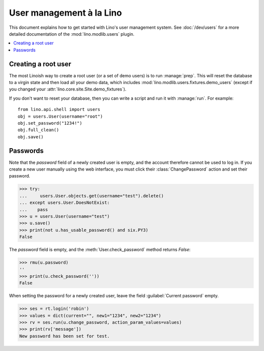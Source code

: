 .. doctest docs/dev/users.rst
.. _dev.users:

=========================
User management à la Lino
=========================

This document explains how to get started with Lino's user management
system.
See :doc:`/dev/users` 
for a more detailed documentation of the :mod:`lino.modlib.users`
plugin.

..  doctests initialization:
    
    >>> from lino import startup
    >>> startup('lino_book.projects.min1.settings.demo')
    >>> from lino.api.doctest import *

.. contents::
    :depth: 1
    :local:


 
Creating a root user
====================

The most Linoish way to create a root user (or a set of demo users) is
to run :manage:`prep`.  This will reset the database to a
virgin state and then load all your demo data, which includes
:mod:`lino.modlib.users.fixtures.demo_users` (except if you changed
your :attr:`lino.core.site.Site.demo_fixtures`).

If you don't want to reset your database, then you can write a script
and run it with :manage:`run`. For example::

    from lino.api.shell import users
    obj = users.User(username="root")
    obj.set_password("1234!")
    obj.full_clean()
    obj.save()



Passwords
=========

Note that the `password` field of a newly created user is empty,
and the account therefore cannot be used to log in.  If you create
a new user manually using the web interface, you must click their
:class:`ChangePassword` action and set their password.

>>> try:
...     users.User.objects.get(username="test").delete()
... except users.User.DoesNotExist:
...    pass
>>> u = users.User(username="test")
>>> u.save()
>>> print(not u.has_usable_password() and six.PY3)
False


The `password` field is empty, and the :meth:`User.check_password`
method returns `False`:

>>> rmu(u.password)
''
>>> print(u.check_password(''))
False

When setting the password for a newly created user, leave the
field :guilabel:`Current password` empty.

>>> ses = rt.login('robin')
>>> values = dict(current="", new1="1234", new2="1234")
>>> rv = ses.run(u.change_password, action_param_values=values)
>>> print(rv['message'])
New password has been set for test.


